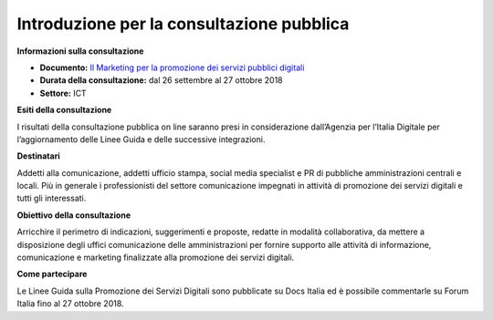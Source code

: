 ﻿Introduzione per la consultazione pubblica
==========================================

**Informazioni sulla consultazione**

- **Documento:** `Il Marketing per la promozione dei servizi pubblici digitali <https://comunica-lg.readthedocs.io/it/latest/doc/marketing.html>`_

- **Durata della consultazione:** dal 26 settembre al 27 ottobre 2018

- **Settore:** ICT


**Esiti della consultazione**

I risultati della consultazione pubblica on line saranno presi in considerazione dall’Agenzia per l’Italia Digitale per l’aggiornamento delle Linee Guida e delle successive integrazioni.

**Destinatari**

Addetti alla comunicazione, addetti ufficio stampa, social media specialist e PR di pubbliche amministrazioni centrali e locali. Più in generale i professionisti del settore comunicazione impegnati in attività di promozione dei servizi digitali e tutti gli interessati.

**Obiettivo della consultazione**

Arricchire il perimetro di indicazioni, suggerimenti e proposte, redatte in modalità collaborativa, da mettere a disposizione degli uffici comunicazione delle amministrazioni per fornire supporto alle attività di informazione, comunicazione e marketing finalizzate alla promozione dei servizi  digitali.

**Come partecipare**

Le Linee Guida sulla Promozione dei Servizi Digitali sono pubblicate su Docs Italia ed è possibile commentarle su Forum Italia fino al 27 ottobre 2018.
